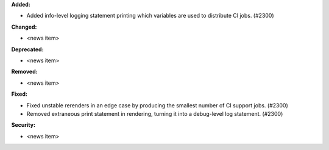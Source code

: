 **Added:**

* Added info-level logging statement printing which variables are used to distribute CI jobs. (#2300)

**Changed:**

* <news item>

**Deprecated:**

* <news item>

**Removed:**

* <news item>

**Fixed:**

* Fixed unstable rerenders in an edge case by producing the smallest number of CI support jobs. (#2300)
* Removed extraneous print statement in rendering, turning it into a debug-level log statement. (#2300)

**Security:**

* <news item>

